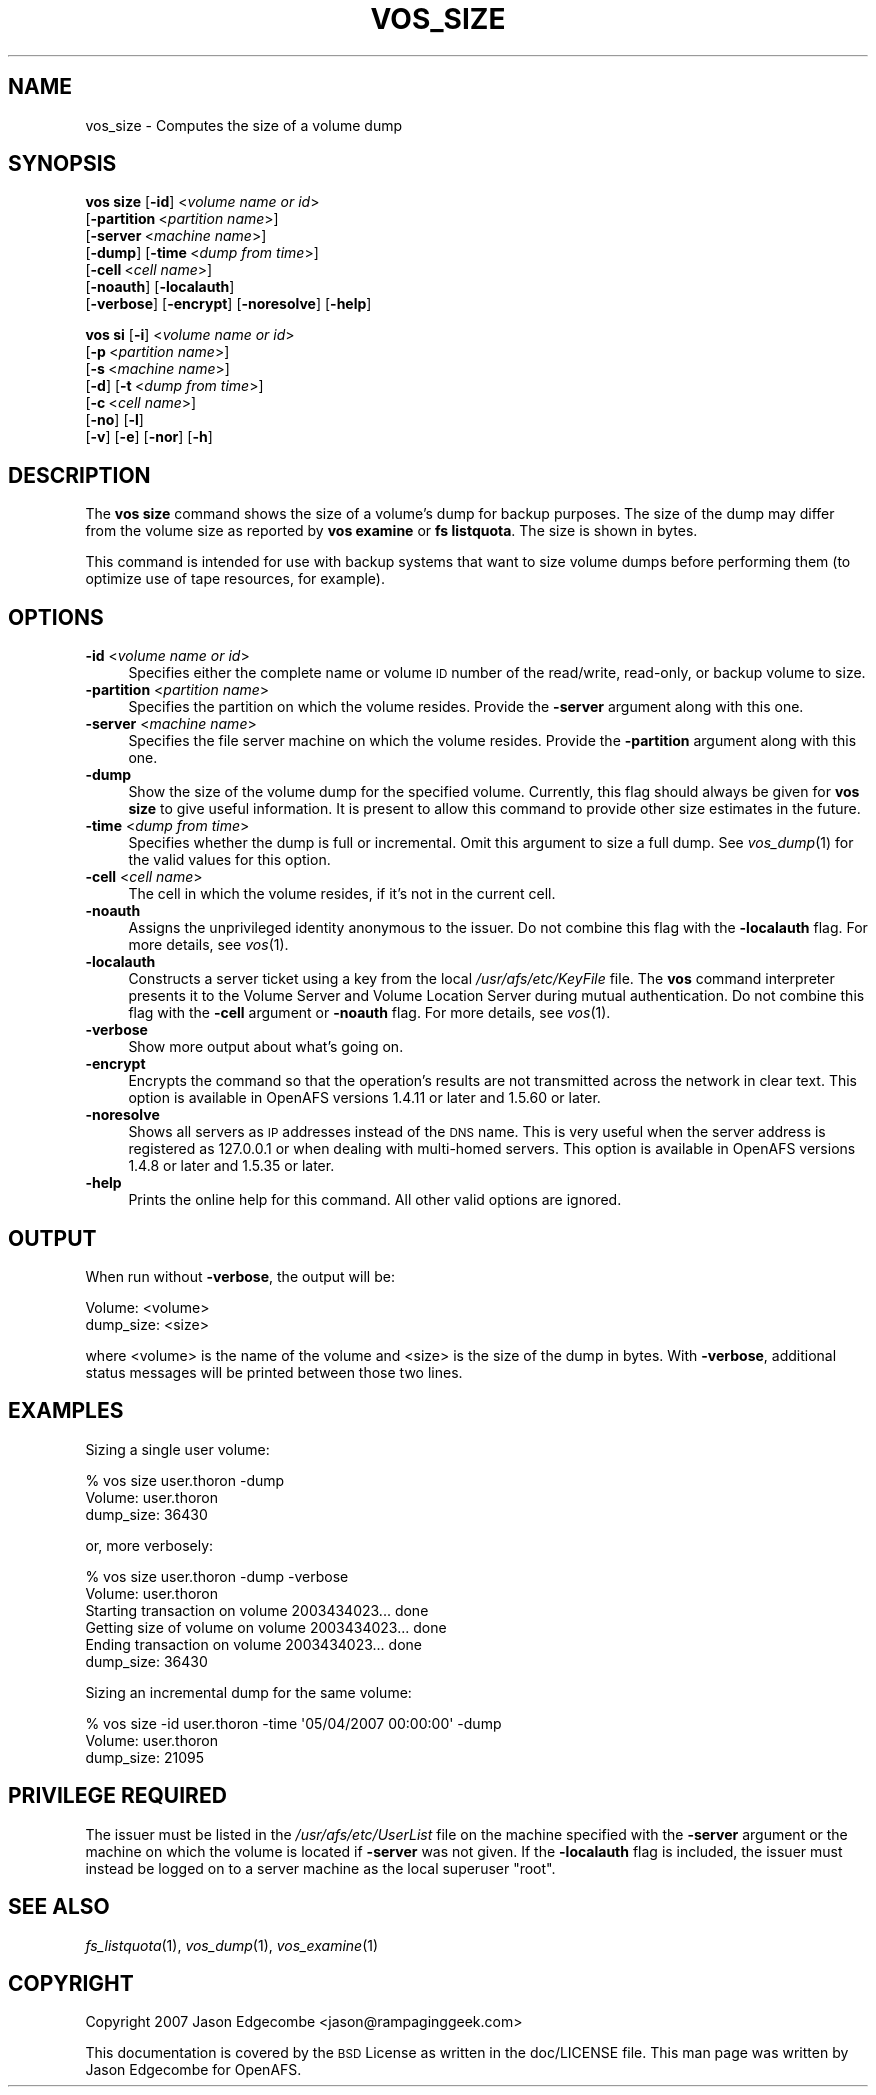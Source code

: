 .\" Automatically generated by Pod::Man 2.23 (Pod::Simple 3.14)
.\"
.\" Standard preamble:
.\" ========================================================================
.de Sp \" Vertical space (when we can't use .PP)
.if t .sp .5v
.if n .sp
..
.de Vb \" Begin verbatim text
.ft CW
.nf
.ne \\$1
..
.de Ve \" End verbatim text
.ft R
.fi
..
.\" Set up some character translations and predefined strings.  \*(-- will
.\" give an unbreakable dash, \*(PI will give pi, \*(L" will give a left
.\" double quote, and \*(R" will give a right double quote.  \*(C+ will
.\" give a nicer C++.  Capital omega is used to do unbreakable dashes and
.\" therefore won't be available.  \*(C` and \*(C' expand to `' in nroff,
.\" nothing in troff, for use with C<>.
.tr \(*W-
.ds C+ C\v'-.1v'\h'-1p'\s-2+\h'-1p'+\s0\v'.1v'\h'-1p'
.ie n \{\
.    ds -- \(*W-
.    ds PI pi
.    if (\n(.H=4u)&(1m=24u) .ds -- \(*W\h'-12u'\(*W\h'-12u'-\" diablo 10 pitch
.    if (\n(.H=4u)&(1m=20u) .ds -- \(*W\h'-12u'\(*W\h'-8u'-\"  diablo 12 pitch
.    ds L" ""
.    ds R" ""
.    ds C` ""
.    ds C' ""
'br\}
.el\{\
.    ds -- \|\(em\|
.    ds PI \(*p
.    ds L" ``
.    ds R" ''
'br\}
.\"
.\" Escape single quotes in literal strings from groff's Unicode transform.
.ie \n(.g .ds Aq \(aq
.el       .ds Aq '
.\"
.\" If the F register is turned on, we'll generate index entries on stderr for
.\" titles (.TH), headers (.SH), subsections (.SS), items (.Ip), and index
.\" entries marked with X<> in POD.  Of course, you'll have to process the
.\" output yourself in some meaningful fashion.
.ie \nF \{\
.    de IX
.    tm Index:\\$1\t\\n%\t"\\$2"
..
.    nr % 0
.    rr F
.\}
.el \{\
.    de IX
..
.\}
.\"
.\" Accent mark definitions (@(#)ms.acc 1.5 88/02/08 SMI; from UCB 4.2).
.\" Fear.  Run.  Save yourself.  No user-serviceable parts.
.    \" fudge factors for nroff and troff
.if n \{\
.    ds #H 0
.    ds #V .8m
.    ds #F .3m
.    ds #[ \f1
.    ds #] \fP
.\}
.if t \{\
.    ds #H ((1u-(\\\\n(.fu%2u))*.13m)
.    ds #V .6m
.    ds #F 0
.    ds #[ \&
.    ds #] \&
.\}
.    \" simple accents for nroff and troff
.if n \{\
.    ds ' \&
.    ds ` \&
.    ds ^ \&
.    ds , \&
.    ds ~ ~
.    ds /
.\}
.if t \{\
.    ds ' \\k:\h'-(\\n(.wu*8/10-\*(#H)'\'\h"|\\n:u"
.    ds ` \\k:\h'-(\\n(.wu*8/10-\*(#H)'\`\h'|\\n:u'
.    ds ^ \\k:\h'-(\\n(.wu*10/11-\*(#H)'^\h'|\\n:u'
.    ds , \\k:\h'-(\\n(.wu*8/10)',\h'|\\n:u'
.    ds ~ \\k:\h'-(\\n(.wu-\*(#H-.1m)'~\h'|\\n:u'
.    ds / \\k:\h'-(\\n(.wu*8/10-\*(#H)'\z\(sl\h'|\\n:u'
.\}
.    \" troff and (daisy-wheel) nroff accents
.ds : \\k:\h'-(\\n(.wu*8/10-\*(#H+.1m+\*(#F)'\v'-\*(#V'\z.\h'.2m+\*(#F'.\h'|\\n:u'\v'\*(#V'
.ds 8 \h'\*(#H'\(*b\h'-\*(#H'
.ds o \\k:\h'-(\\n(.wu+\w'\(de'u-\*(#H)/2u'\v'-.3n'\*(#[\z\(de\v'.3n'\h'|\\n:u'\*(#]
.ds d- \h'\*(#H'\(pd\h'-\w'~'u'\v'-.25m'\f2\(hy\fP\v'.25m'\h'-\*(#H'
.ds D- D\\k:\h'-\w'D'u'\v'-.11m'\z\(hy\v'.11m'\h'|\\n:u'
.ds th \*(#[\v'.3m'\s+1I\s-1\v'-.3m'\h'-(\w'I'u*2/3)'\s-1o\s+1\*(#]
.ds Th \*(#[\s+2I\s-2\h'-\w'I'u*3/5'\v'-.3m'o\v'.3m'\*(#]
.ds ae a\h'-(\w'a'u*4/10)'e
.ds Ae A\h'-(\w'A'u*4/10)'E
.    \" corrections for vroff
.if v .ds ~ \\k:\h'-(\\n(.wu*9/10-\*(#H)'\s-2\u~\d\s+2\h'|\\n:u'
.if v .ds ^ \\k:\h'-(\\n(.wu*10/11-\*(#H)'\v'-.4m'^\v'.4m'\h'|\\n:u'
.    \" for low resolution devices (crt and lpr)
.if \n(.H>23 .if \n(.V>19 \
\{\
.    ds : e
.    ds 8 ss
.    ds o a
.    ds d- d\h'-1'\(ga
.    ds D- D\h'-1'\(hy
.    ds th \o'bp'
.    ds Th \o'LP'
.    ds ae ae
.    ds Ae AE
.\}
.rm #[ #] #H #V #F C
.\" ========================================================================
.\"
.IX Title "VOS_SIZE 1"
.TH VOS_SIZE 1 "2011-09-06" "OpenAFS" "AFS Command Reference"
.\" For nroff, turn off justification.  Always turn off hyphenation; it makes
.\" way too many mistakes in technical documents.
.if n .ad l
.nh
.SH "NAME"
vos_size \- Computes the size of a volume dump
.SH "SYNOPSIS"
.IX Header "SYNOPSIS"
\&\fBvos size\fR [\fB\-id\fR]\ <\fIvolume\ name\ or\ id\fR>
    [\fB\-partition\fR\ <\fIpartition\ name\fR>]
    [\fB\-server\fR\ <\fImachine\ name\fR>]
    [\fB\-dump\fR] [\fB\-time\fR\ <\fIdump\ from\ time\fR>]
    [\fB\-cell\fR\ <\fIcell\ name\fR>]
    [\fB\-noauth\fR] [\fB\-localauth\fR] 
    [\fB\-verbose\fR] [\fB\-encrypt\fR] [\fB\-noresolve\fR] [\fB\-help\fR]
.PP
\&\fBvos si\fR [\fB\-i\fR]\ <\fIvolume\ name\ or\ id\fR>
    [\fB\-p\fR\ <\fIpartition\ name\fR>]
    [\fB\-s\fR\ <\fImachine\ name\fR>]
    [\fB\-d\fR] [\fB\-t\fR\ <\fIdump\ from\ time\fR>]
    [\fB\-c\fR\ <\fIcell\ name\fR>]
    [\fB\-no\fR] [\fB\-l\fR] 
    [\fB\-v\fR] [\fB\-e\fR] [\fB\-nor\fR] [\fB\-h\fR]
.SH "DESCRIPTION"
.IX Header "DESCRIPTION"
The \fBvos size\fR command shows the size of a volume's dump for backup
purposes. The size of the dump may differ from the volume size as reported
by \fBvos examine\fR or \fBfs listquota\fR. The size is shown in bytes.
.PP
This command is intended for use with backup systems that want to size
volume dumps before performing them (to optimize use of tape resources,
for example).
.SH "OPTIONS"
.IX Header "OPTIONS"
.IP "\fB\-id\fR <\fIvolume name or id\fR>" 4
.IX Item "-id <volume name or id>"
Specifies either the complete name or volume \s-1ID\s0 number of the read/write,
read-only, or backup volume to size.
.IP "\fB\-partition\fR <\fIpartition name\fR>" 4
.IX Item "-partition <partition name>"
Specifies the partition on which the volume resides. Provide the
\&\fB\-server\fR argument along with this one.
.IP "\fB\-server\fR <\fImachine name\fR>" 4
.IX Item "-server <machine name>"
Specifies the file server machine on which the volume resides.  Provide
the \fB\-partition\fR argument along with this one.
.IP "\fB\-dump\fR" 4
.IX Item "-dump"
Show the size of the volume dump for the specified volume. Currently, this
flag should always be given for \fBvos size\fR to give useful information.
It is present to allow this command to provide other size estimates in the
future.
.IP "\fB\-time\fR <\fIdump from time\fR>" 4
.IX Item "-time <dump from time>"
Specifies whether the dump is full or incremental. Omit this argument to
size a full dump. See \fIvos_dump\fR\|(1) for the valid values for this
option.
.IP "\fB\-cell\fR <\fIcell name\fR>" 4
.IX Item "-cell <cell name>"
The cell in which the volume resides, if it's not in the current cell.
.IP "\fB\-noauth\fR" 4
.IX Item "-noauth"
Assigns the unprivileged identity anonymous to the issuer. Do not combine
this flag with the \fB\-localauth\fR flag. For more details, see \fIvos\fR\|(1).
.IP "\fB\-localauth\fR" 4
.IX Item "-localauth"
Constructs a server ticket using a key from the local
\&\fI/usr/afs/etc/KeyFile\fR file. The \fBvos\fR command interpreter presents it
to the Volume Server and Volume Location Server during mutual
authentication. Do not combine this flag with the \fB\-cell\fR argument or
\&\fB\-noauth\fR flag. For more details, see \fIvos\fR\|(1).
.IP "\fB\-verbose\fR" 4
.IX Item "-verbose"
Show more output about what's going on.
.IP "\fB\-encrypt\fR" 4
.IX Item "-encrypt"
Encrypts the command so that the operation's results are not transmitted
across the network in clear text. This option is available in OpenAFS
versions 1.4.11 or later and 1.5.60 or later.
.IP "\fB\-noresolve\fR" 4
.IX Item "-noresolve"
Shows all servers as \s-1IP\s0 addresses instead of the \s-1DNS\s0 name. This is very
useful when the server address is registered as 127.0.0.1 or when dealing
with multi-homed servers. This option is available in OpenAFS
versions 1.4.8 or later and 1.5.35 or later.
.IP "\fB\-help\fR" 4
.IX Item "-help"
Prints the online help for this command. All other valid options are
ignored.
.SH "OUTPUT"
.IX Header "OUTPUT"
When run without \fB\-verbose\fR, the output will be:
.PP
.Vb 2
\&   Volume: <volume>
\&   dump_size: <size>
.Ve
.PP
where <volume> is the name of the volume and <size> is the size of the
dump in bytes. With \fB\-verbose\fR, additional status messages will be
printed between those two lines.
.SH "EXAMPLES"
.IX Header "EXAMPLES"
Sizing a single user volume:
.PP
.Vb 3
\&   % vos size user.thoron \-dump
\&   Volume: user.thoron
\&   dump_size: 36430
.Ve
.PP
or, more verbosely:
.PP
.Vb 6
\&   % vos size user.thoron \-dump \-verbose
\&   Volume: user.thoron
\&   Starting transaction on volume 2003434023... done
\&   Getting size of volume on volume 2003434023... done
\&   Ending transaction on volume 2003434023... done
\&   dump_size: 36430
.Ve
.PP
Sizing an incremental dump for the same volume:
.PP
.Vb 3
\&   % vos size \-id user.thoron \-time \*(Aq05/04/2007 00:00:00\*(Aq \-dump 
\&   Volume: user.thoron
\&   dump_size: 21095
.Ve
.SH "PRIVILEGE REQUIRED"
.IX Header "PRIVILEGE REQUIRED"
The issuer must be listed in the \fI/usr/afs/etc/UserList\fR file on the
machine specified with the \fB\-server\fR argument or the machine on which the
volume is located if \fB\-server\fR was not given.  If the \fB\-localauth\fR flag
is included, the issuer must instead be logged on to a server machine as
the local superuser \f(CW\*(C`root\*(C'\fR.
.SH "SEE ALSO"
.IX Header "SEE ALSO"
\&\fIfs_listquota\fR\|(1),
\&\fIvos_dump\fR\|(1),
\&\fIvos_examine\fR\|(1)
.SH "COPYRIGHT"
.IX Header "COPYRIGHT"
Copyright 2007 Jason Edgecombe <jason@rampaginggeek.com>
.PP
This documentation is covered by the \s-1BSD\s0 License as written in the
doc/LICENSE file. This man page was written by Jason Edgecombe for
OpenAFS.
